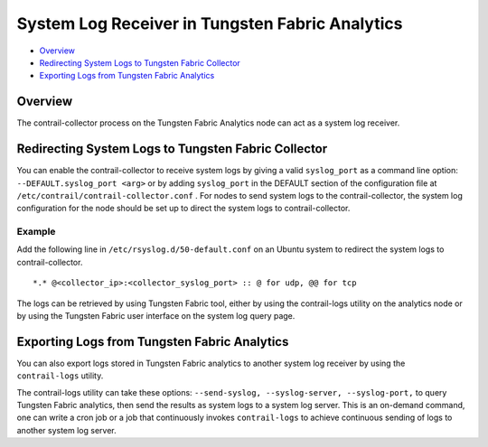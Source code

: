 .. This work is licensed under the Creative Commons Attribution 4.0 International License.
   To view a copy of this license, visit http://creativecommons.org/licenses/by/4.0/ or send a letter to Creative Commons, PO Box 1866, Mountain View, CA 94042, USA.

================================================
System Log Receiver in Tungsten Fabric Analytics
================================================

-  `Overview`_ 


-  `Redirecting System Logs to Tungsten Fabric Collector`_ 


-  `Exporting Logs from Tungsten Fabric Analytics`_ 



Overview
========

The contrail-collector process on the Tungsten Fabric Analytics node can act as a system log receiver.


Redirecting System Logs to Tungsten Fabric Collector
====================================================

You can enable the contrail-collector to receive system logs by giving a valid ``syslog_port`` as a command line option:
``--DEFAULT.syslog_port <arg>`` 
or by adding ``syslog_port`` in the DEFAULT section​ of the configuration file at ``/etc/contrail/contrail-collector.conf`` .
For nodes to send system logs to the contrail-collector, the system log configuration for the node should be set up to direct the system logs to contrail-collector.

Example
-------

Add the following line in ``/etc/rsyslog.d/50-default.conf`` on an Ubuntu system to redirect the system logs to contrail-collector.

::

	*.* @<collector_ip>:<collector_syslog_port> :: @ for udp, @@ for tcp

The logs can be retrieved by using Tungsten Fabric tool, either by using the contrail-logs utility on the analytics node or by using the Tungsten Fabric user interface on the system log query page.


Exporting Logs from Tungsten Fabric Analytics
=============================================

You can also export logs stored in Tungsten Fabric analytics to another system log receiver by using the ``contrail-logs`` utility.

The contrail-logs utility can take these options: ``--send-syslog, --syslog-server, --syslog-port,`` to query Tungsten Fabric analytics, then send the results as system logs to a system log server. This is an on-demand command, one can write a cron job or a job that continuously invokes ``contrail-logs`` to achieve continuous sending of logs to another system log server.


